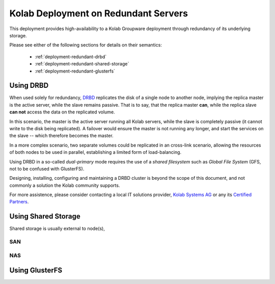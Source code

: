 .. _deployment-redundant-servers:

=====================================
Kolab Deployment on Redundant Servers
=====================================

This deployment provides high-availability to a Kolab Groupware
deployment through redundancy of its underlying storage.

Please see either of the following sections for details on their
semantics:

    *   :ref:`deployment-redundant-drbd`
    *   :ref:`deployment-redundant-shared-storage`
    *   :ref:`deployment-redundant-glusterfs`

.. _deployment-redundant-drbd:

Using DRBD
==========

When used solely for redundancy, `DRBD`_ replicates the disk of a single
node to another node, implying the replica master is the active server,
while the slave remains passive. That is to say, that the replica master
**can**, while the replica slave **can not** access the data on the
replicated volume.

.. graphviz::

    digraph drbd {
            rankdir=LR;
            subgraph cluster_master {
                rankdir=TB;
                style=filled;
                color=lightgrey;
                node [style=filled];
                "OS Disk 0" [label="OS Disk",color=green];
                "Data Disk 0" [label="Data Disk",color=green];
                label = "Master";
            }

            subgraph cluster_slave {
                rankdir=TB;
                node [style=filled];
                "OS Disk 1" [label="OS Disk",color=green];
                "Data Disk 1" [label="Data Disk",color=red];
                label = "Slave";
            }

            "Data Disk 0" -> "Data Disk 1" [label="One-Way Replication"];
        }

In this scenario, the master is the active server running all Kolab
servers, while the slave is completely passive (it cannot write to the
disk being replicated). A failover would ensure the master is not
running any longer, and start the services on the slave -- which
therefore becomes the master.

In a more complex scenario, two separate volumes could be replicated in
an cross-link scenario, allowing the resources of both nodes to be used
in parallel, establishing a limited form of load-balancing.

.. graphviz::

    digraph drbd {
            rankdir=LR;
            subgraph cluster_master {
                rankdir=TB;
                style=filled;
                color=lightgrey;
                node [style=filled];
                "OS Disk 0" [label="OS Disk",color=green];
                "Data Disk 0" [label="Data Disk",color=green];
                "Data Disk 1" [label="Data Disk",color=red];
                label = "Master";
            }

            subgraph cluster_slave {
                rankdir=TB;
                style=filled;
                color=lightgrey;
                node [style=filled];
                "OS Disk 1" [label="OS Disk",color=green];
                "Data Disk 2" [label="Data Disk",color=red];
                "Data Disk 3" [label="Data Disk",color=green];
                label = "Slave";
            }

            "Data Disk 0" -> "Data Disk 2" [label="One-Way Replication"];
            "Data Disk 3" -> "Data Disk 1" [label="One-Way Replication"];

            "LDAP?" -> "Data Disk 0";

            "Data Disk 3" -> "IMAP?" [dir=back];
        }

Using DRBD in a so-called *dual-primary* mode requires the use of a
*shared filesystem* such as *Global File System* (GFS, not to be
confused with GlusterFS).

Designing, installing, configuring and maintaining a DRBD cluster is
beyond the scope of this document, and not commonly a solution the Kolab
community supports.

For more assistence, please consider contacting a local IT solutions
provider, `Kolab Systems AG`_ or any its `Certified Partners`_.

.. _deployment-redundant-shared-storage:

Using Shared Storage
====================

Shared storage is usually external to node(s),

SAN
---

NAS
---

.. _deployment-redundant-glusterfs:

Using GlusterFS
===============

.. graphviz::

    digraph glusterfs {
            compound=true;

            rankdir=TB;

            subgraph cluster_gfs0 {
                label = "GlusterFS";

                rankdir=LR;

                subgraph cluster_gfs1 {
                    label = "GlusterFS Node 1";

                    rankdir=TB;

                    "OS Disk 2" [label="OS Disk"];
                    "Data Disk 2" [label="Data Disk"];
                    "OS Disk 2" -> "Data Disk 2" [style=invis];
                }

                subgraph cluster_gfs2 {
                    label = "GlusterFS Node 2";

                    rankdir=TB;

                    "OS Disk 3" [label="OS Disk"]
                    "Data Disk 3" [label="Data Disk"];
                    "OS Disk 3" -> "Data Disk 3" [style=invis];
                    "Data Disk 3" -> "Data Disk 2" [dir=both];
                }

                { rank=same; "OS Disk 2", "OS Disk 3" }
                { rank=same; "Data Disk 2", "Data Disk 3" }
            }

            subgraph cluster_kolab0 {
                label = "Kolab";

                rankdir=LR;

                subgraph cluster_kolab1 {
                    label = "Kolab Server 1";

                    rankdir=TB;

                    "OS Disk 0" [label="OS Disk"];
                    "GFS Mount 0" [label="GFS Mount"];
                    "OS Disk 0" -> "GFS Mount 0" [style=invis];
                }

                subgraph cluster_kolab2 {
                    label = "Kolab Server 2";

                    rankdir=TB;

                    "OS Disk 1" [label="OS Disk"]
                    "GFS Mount 1" [label="GFS Mount"];
                    "OS Disk 1" -> "GFS Mount 1" [style=invis];
                }

                { rank=same; "OS Disk 0", "OS Disk 1", "OS Disk 2", "OS Disk 3" }
                { rank=same; "GFS Mount 0", "GFS Mount 1", "Data Disk 2", "Data Disk 3" }

            }

            "GFS Mount 0" -> "Data Disk 3" [lhead=cluster_gfs0];
            "GFS Mount 1" -> "Data Disk 2" [lhead=cluster_gfs0];

        }

.. _DRBD: http://www.drbd.org/
.. _Kolab Systems AG: https://kolabsys.com
.. _Certified Partners: https://kolabsys.com/company/partners
